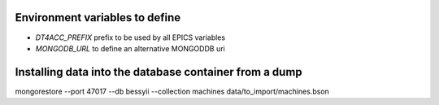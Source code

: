 Environment variables to define
-------------------------------

* `DT4ACC_PREFIX` prefix to be used by all EPICS variables
* `MONGODB_URL` to define an alternative MONGODDB uri


Installing data into the database container from a dump
-------------------------------------------------------

mongorestore --port 47017 --db bessyii --collection machines data/to_import/machines.bson
